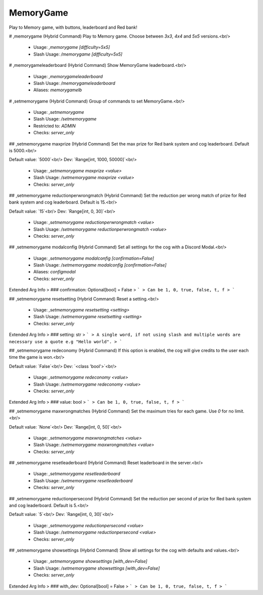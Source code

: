 MemoryGame
==========

Play to Memory game, with buttons, leaderboard and Red bank!

# ,memorygame (Hybrid Command)
Play to Memory game. Choose between `3x3`, `4x4` and `5x5` versions.<br/>
 - Usage: `,memorygame [difficulty=5x5]`
 - Slash Usage: `/memorygame [difficulty=5x5]`


# ,memorygameleaderboard (Hybrid Command)
Show MemoryGame leaderboard.<br/>
 - Usage: `,memorygameleaderboard`
 - Slash Usage: `/memorygameleaderboard`
 - Aliases: `memorygamelb`


# ,setmemorygame (Hybrid Command)
Group of commands to set MemoryGame.<br/>
 - Usage: `,setmemorygame`
 - Slash Usage: `/setmemorygame`
 - Restricted to: `ADMIN`
 - Checks: `server_only`


## ,setmemorygame maxprize (Hybrid Command)
Set the max prize for Red bank system and cog leaderboard. Default is 5000.<br/>

Default value: `5000`<br/>
Dev: `Range[int, 1000, 50000]`<br/>
 - Usage: `,setmemorygame maxprize <value>`
 - Slash Usage: `/setmemorygame maxprize <value>`
 - Checks: `server_only`


## ,setmemorygame reductionperwrongmatch (Hybrid Command)
Set the reduction per wrong match of prize for Red bank system and cog leaderboard. Default is 15.<br/>

Default value: `15`<br/>
Dev: `Range[int, 0, 30]`<br/>
 - Usage: `,setmemorygame reductionperwrongmatch <value>`
 - Slash Usage: `/setmemorygame reductionperwrongmatch <value>`
 - Checks: `server_only`


## ,setmemorygame modalconfig (Hybrid Command)
Set all settings for the cog with a Discord Modal.<br/>
 - Usage: `,setmemorygame modalconfig [confirmation=False]`
 - Slash Usage: `/setmemorygame modalconfig [confirmation=False]`
 - Aliases: `configmodal`
 - Checks: `server_only`
Extended Arg Info
> ### confirmation: Optional[bool] = False
> ```
> Can be 1, 0, true, false, t, f
> ```


## ,setmemorygame resetsetting (Hybrid Command)
Reset a setting.<br/>
 - Usage: `,setmemorygame resetsetting <setting>`
 - Slash Usage: `/setmemorygame resetsetting <setting>`
 - Checks: `server_only`
Extended Arg Info
> ### setting: str
> ```
> A single word, if not using slash and multiple words are necessary use a quote e.g "Hello world".
> ```


## ,setmemorygame redeconomy (Hybrid Command)
If this option is enabled, the cog will give credits to the user each time the game is won.<br/>

Default value: `False`<br/>
Dev: `<class 'bool'>`<br/>
 - Usage: `,setmemorygame redeconomy <value>`
 - Slash Usage: `/setmemorygame redeconomy <value>`
 - Checks: `server_only`
Extended Arg Info
> ### value: bool
> ```
> Can be 1, 0, true, false, t, f
> ```


## ,setmemorygame maxwrongmatches (Hybrid Command)
Set the maximum tries for each game. Use `0` for no limit.<br/>

Default value: `None`<br/>
Dev: `Range[int, 0, 50]`<br/>
 - Usage: `,setmemorygame maxwrongmatches <value>`
 - Slash Usage: `/setmemorygame maxwrongmatches <value>`
 - Checks: `server_only`


## ,setmemorygame resetleaderboard (Hybrid Command)
Reset leaderboard in the server.<br/>
 - Usage: `,setmemorygame resetleaderboard`
 - Slash Usage: `/setmemorygame resetleaderboard`
 - Checks: `server_only`


## ,setmemorygame reductionpersecond (Hybrid Command)
Set the reduction per second of prize for Red bank system and cog leaderboard. Default is 5.<br/>

Default value: `5`<br/>
Dev: `Range[int, 0, 30]`<br/>
 - Usage: `,setmemorygame reductionpersecond <value>`
 - Slash Usage: `/setmemorygame reductionpersecond <value>`
 - Checks: `server_only`


## ,setmemorygame showsettings (Hybrid Command)
Show all settings for the cog with defaults and values.<br/>
 - Usage: `,setmemorygame showsettings [with_dev=False]`
 - Slash Usage: `/setmemorygame showsettings [with_dev=False]`
 - Checks: `server_only`
Extended Arg Info
> ### with_dev: Optional[bool] = False
> ```
> Can be 1, 0, true, false, t, f
> ```


